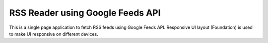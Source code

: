 RSS Reader using Google Feeds API
=================================

This is a single page application to fetch RSS feeds using Google Feeds API. Responsive UI layout (Foundation) is used to make UI responsive on different devices. 
